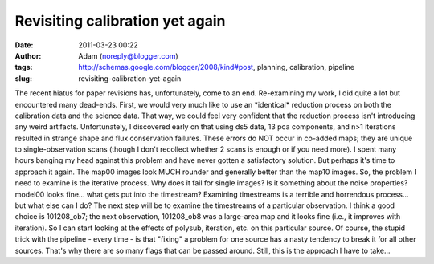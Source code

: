Revisiting calibration yet again
################################
:date: 2011-03-23 00:22
:author: Adam (noreply@blogger.com)
:tags: http://schemas.google.com/blogger/2008/kind#post, planning, calibration, pipeline
:slug: revisiting-calibration-yet-again

The recent hiatus for paper revisions has, unfortunately, come to an
end.
Re-examining my work, I did quite a lot but encountered many dead-ends.
First, we would very much like to use an \*identical\* reduction process
on both the calibration data and the science data. That way, we could
feel very confident that the reduction process isn't introducing any
weird artifacts.
Unfortunately, I discovered early on that using ds5 data, 13 pca
components, and n>1 iterations resulted in strange shape and flux
conservation failures. These errors do NOT occur in co-added maps; they
are unique to single-observation scans (though I don't recollect whether
2 scans is enough or if you need more).
I spent many hours banging my head against this problem and have never
gotten a satisfactory solution. But perhaps it's time to approach it
again. The map00 images look MUCH rounder and generally better than the
map10 images.
So, the problem I need to examine is the iterative process. Why does it
fail for single images? Is it something about the noise properties?
model00 looks fine... what gets put into the timestream? Examining
timestreams is a terrible and horrendous process... but what else can I
do?
The next step will be to examine the timestreams of a particular
observation. I think a good choice is 101208\_ob7; the next observation,
101208\_ob8 was a large-area map and it looks fine (i.e., it improves
with iteration). So I can start looking at the effects of polysub,
iteration, etc. on this particular source.
Of course, the stupid trick with the pipeline - every time - is that
"fixing" a problem for one source has a nasty tendency to break it for
all other sources. That's why there are so many flags that can be passed
around. Still, this is the approach I have to take...

